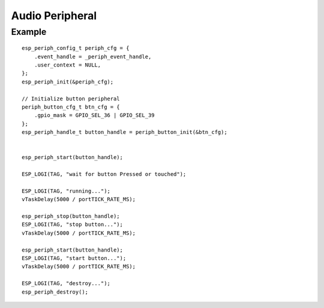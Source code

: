 Audio Peripheral
================

Example
-------

::

    esp_periph_config_t periph_cfg = {
        .event_handle = _periph_event_handle,
        .user_context = NULL,
    };
    esp_periph_init(&periph_cfg);

    // Initialize button peripheral
    periph_button_cfg_t btn_cfg = {
        .gpio_mask = GPIO_SEL_36 | GPIO_SEL_39
    };
    esp_periph_handle_t button_handle = periph_button_init(&btn_cfg);


    esp_periph_start(button_handle);

    ESP_LOGI(TAG, "wait for button Pressed or touched");

    ESP_LOGI(TAG, "running...");
    vTaskDelay(5000 / portTICK_RATE_MS);

    esp_periph_stop(button_handle);
    ESP_LOGI(TAG, "stop button...");
    vTaskDelay(5000 / portTICK_RATE_MS);

    esp_periph_start(button_handle);
    ESP_LOGI(TAG, "start button...");
    vTaskDelay(5000 / portTICK_RATE_MS);

    ESP_LOGI(TAG, "destroy...");
    esp_periph_destroy();


